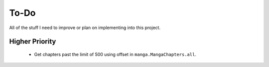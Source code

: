 =====
To-Do
=====

All of the stuff I need to improve or plan on implementing into this project.


---------------
Higher Priority
---------------

    - Get chapters past the limit of 500 using offset in ``manga.MangaChapters.all``.

